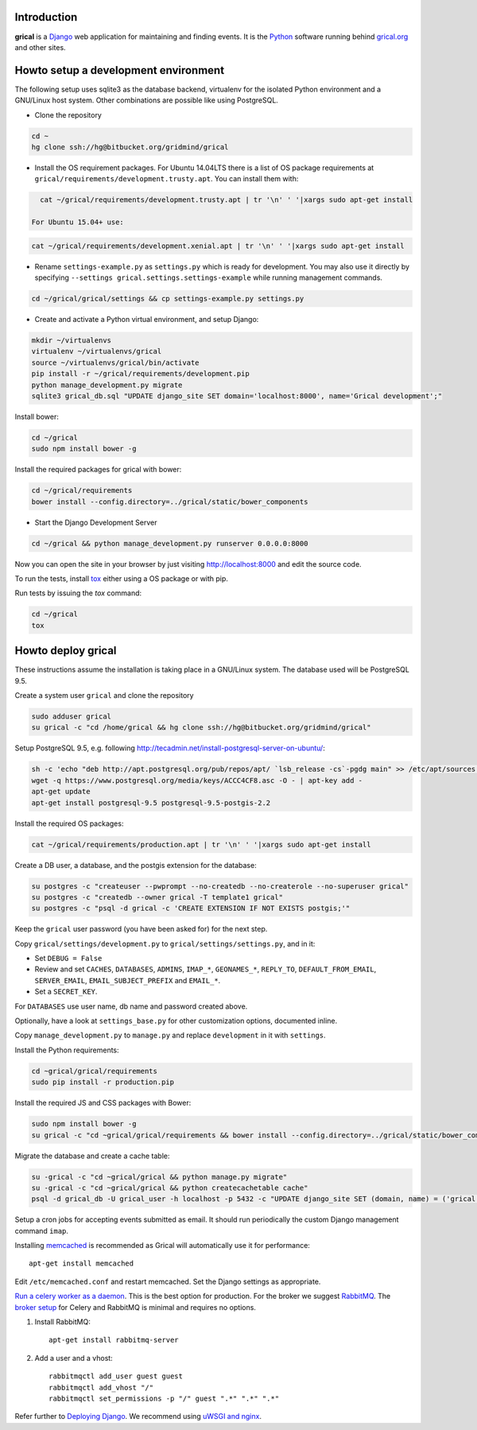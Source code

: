 Introduction
============

**grical** is a Django__ web application for maintaining and finding
events. It is the Python__ software running behind `grical.org`__ and other
sites.

__ https://www.djangoproject.com/
__ https://python.org/
__ http://grical.org/


Howto setup a development environment
=====================================

The following setup uses sqlite3 as the database backend, virtualenv for the
isolated Python environment and a GNU/Linux host system. Other combinations
are possible like using PostgreSQL.

- Clone the repository

.. code-block:: bash

   cd ~
   hg clone ssh://hg@bitbucket.org/gridmind/grical

- Install the OS requirement packages. For Ubuntu 14.04LTS there is a list of
  OS package requirements at
  ``grical/requirements/development.trusty.apt``. You can install them with:

.. code-block:: bash

    cat ~/grical/requirements/development.trusty.apt | tr '\n' ' '|xargs sudo apt-get install

  For Ubuntu 15.04+ use:

.. code-block:: bash

    cat ~/grical/requirements/development.xenial.apt | tr '\n' ' '|xargs sudo apt-get install

- Rename ``settings-example.py`` as ``settings.py`` which is ready for
  development. You may also use it directly by specifying ``--settings
  grical.settings.settings-example`` while running management commands.

.. code-block:: bash

  cd ~/grical/grical/settings && cp settings-example.py settings.py


- Create and activate a Python virtual environment, and setup Django:

.. code-block:: bash

  mkdir ~/virtualenvs
  virtualenv ~/virtualenvs/grical
  source ~/virtualenvs/grical/bin/activate
  pip install -r ~/grical/requirements/development.pip
  python manage_development.py migrate
  sqlite3 grical_db.sql "UPDATE django_site SET domain='localhost:8000', name='Grical development';"

Install bower:

.. code-block:: bash

    cd ~/grical
    sudo npm install bower -g

Install the required packages for grical with bower:

.. code-block:: bash

    cd ~/grical/requirements
    bower install --config.directory=../grical/static/bower_components

- Start the Django Development Server

.. code-block:: bash

    cd ~/grical && python manage_development.py runserver 0.0.0.0:8000

Now you can open the site in your browser by just visiting
http://localhost:8000 and edit the source code.

To run the tests, install `tox`_ either using a OS package or with pip.

.. _tox: https://tox.readthedocs.io/

Run tests by issuing the `tox` command:

.. code-block:: bash

    cd ~/grical
    tox


Howto deploy grical
===================

These instructions assume the installation is taking place in a GNU/Linux
system. The database used will be PostgreSQL 9.5.

Create a system user ``grical`` and clone the repository

.. code-block:: bash

    sudo adduser grical
    su grical -c "cd /home/grical && hg clone ssh://hg@bitbucket.org/gridmind/grical"

Setup PostgreSQL 9.5, e.g. following
http://tecadmin.net/install-postgresql-server-on-ubuntu/:

.. code-block:: bash

    sh -c 'echo "deb http://apt.postgresql.org/pub/repos/apt/ `lsb_release -cs`-pgdg main" >> /etc/apt/sources.list.d/pgdg.list'
    wget -q https://www.postgresql.org/media/keys/ACCC4CF8.asc -O - | apt-key add -
    apt-get update
    apt-get install postgresql-9.5 postgresql-9.5-postgis-2.2

Install the required OS packages:

.. code-block:: bash

    cat ~/grical/requirements/production.apt | tr '\n' ' '|xargs sudo apt-get install

Create a DB user, a database, and the postgis extension for the database:

.. code-block:: bash

    su postgres -c "createuser --pwprompt --no-createdb --no-createrole --no-superuser grical"
    su postgres -c "createdb --owner grical -T template1 grical"
    su postgres -c "psql -d grical -c 'CREATE EXTENSION IF NOT EXISTS postgis;'"

Keep the ``grical`` user password (you have been asked for) for the next step.

Copy ``grical/settings/development.py`` to ``grical/settings/settings.py``, and in it:

- Set ``DEBUG = False``
- Review and set ``CACHES``, ``DATABASES``, ``ADMINS``, ``IMAP_*``, ``GEONAMES_*``, ``REPLY_TO``, ``DEFAULT_FROM_EMAIL``, ``SERVER_EMAIL``, ``EMAIL_SUBJECT_PREFIX`` and ``EMAIL_*``.
- Set a ``SECRET_KEY``.

For ``DATABASES`` use user name, db name and password created above.

Optionally, have a look at ``settings_base.py`` for other customization
options, documented inline.

Copy ``manage_development.py`` to ``manage.py`` and replace ``development`` in it with ``settings``.

Install the Python requirements:

.. code-block:: bash

    cd ~grical/grical/requirements
    sudo pip install -r production.pip

Install the required JS and CSS packages with Bower:

.. code-block:: bash

    sudo npm install bower -g
    su grical -c "cd ~grical/grical/requirements && bower install --config.directory=../grical/static/bower_components"

Migrate the database and create a cache table:

.. code-block:: bash

    su -grical -c "cd ~grical/grical && python manage.py migrate"
    su -grical -c "cd ~grical/grical && python createcachetable cache"
    psql -d grical_db -U grical_user -h localhost -p 5432 -c "UPDATE django_site SET (domain, name) = ('grical', 'GriCal')"

Setup a cron jobs for accepting events submitted as email. It should run periodically the custom Django management command ``imap``.

Installing memcached_ is recommended as Grical will automatically use it for
performance::

    apt-get install memcached

.. _memcached: https://en.wikipedia.org/wiki/Memcached

Edit ``/etc/memcached.conf`` and restart memcached.
Set the Django settings as appropriate.

`Run a celery worker as a daemon`_. This is the best option for
production. For the broker we suggest `RabbitMQ`_. The `broker setup`_ for Celery and
RabbitMQ is minimal and requires no options.

.. _Run a celery worker as a daemon: http://docs.celeryproject.org/en/latest/tutorials/daemonizing.html
.. _RabbitMQ: http://www.rabbitmq.com/download.html
.. _broker setup: http://docs.celeryproject.org/en/latest/getting-started/brokers/rabbitmq.html

#. Install RabbitMQ::

       apt-get install rabbitmq-server

#. Add a user and a vhost::

       rabbitmqctl add_user guest guest
       rabbitmqctl add_vhost "/"
       rabbitmqctl set_permissions -p "/" guest ".*" ".*" ".*"

Refer further to `Deploying Django`_. We recommend using `uWSGI and nginx`_.

.. _Deploying Django: https://docs.djangoproject.com/en/1.8/howto/deployment/
.. _uWSGI and nginx: http://uwsgi-docs.readthedocs.io/en/latest/tutorials/Django_and_nginx.html
